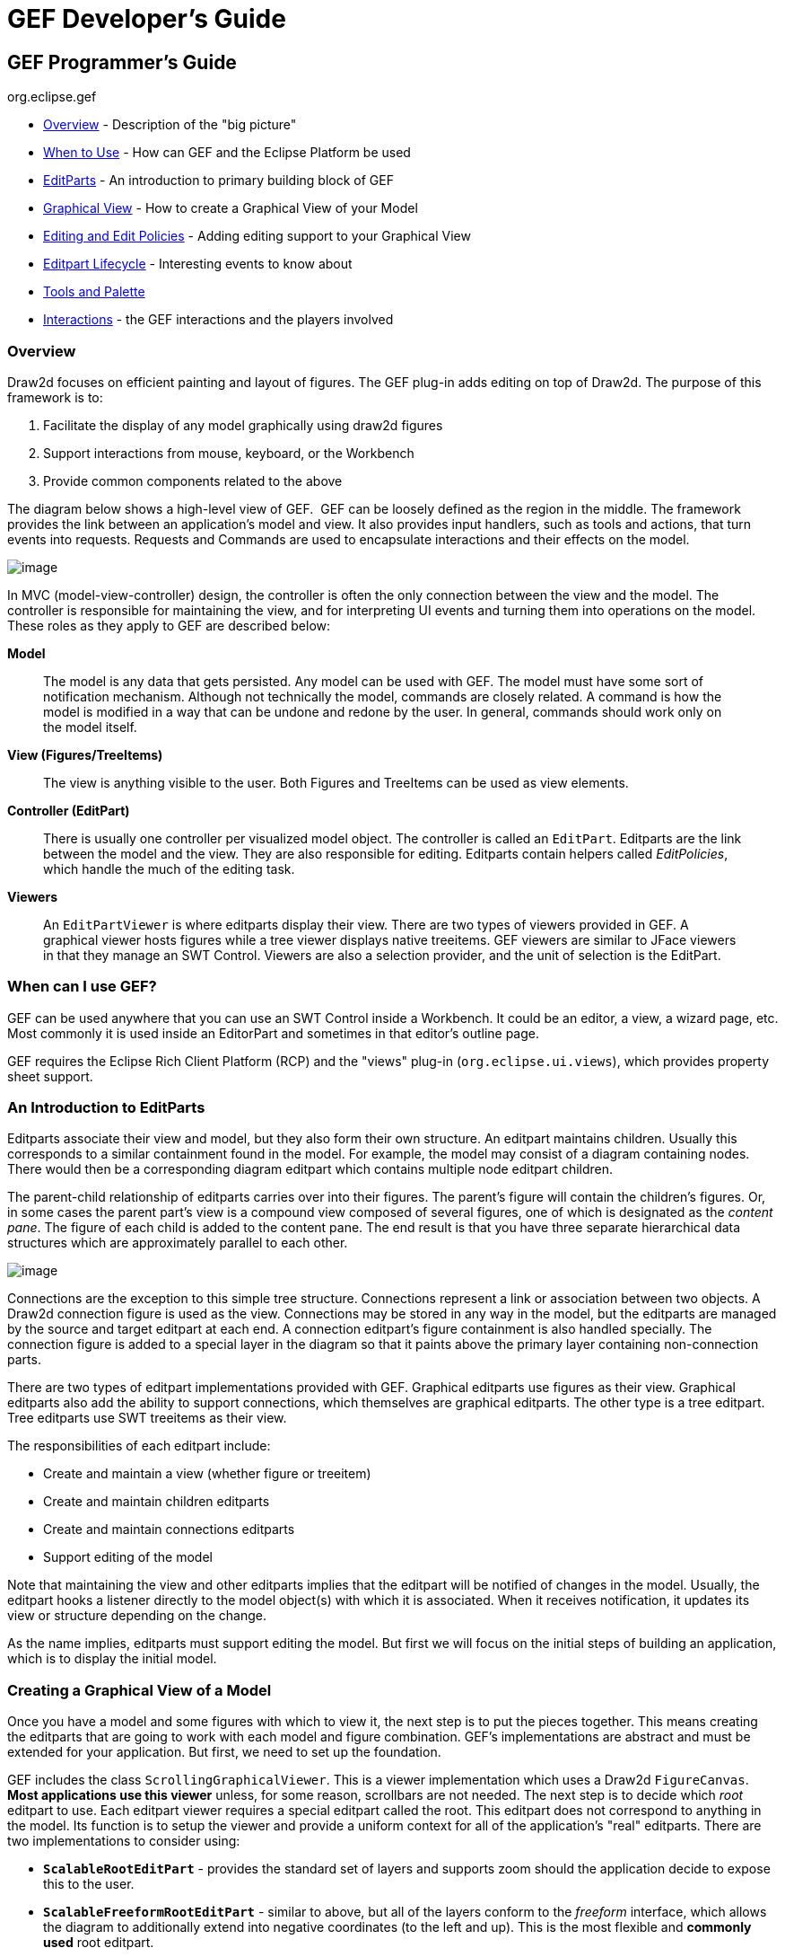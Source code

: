 ifdef::env-github[]
:imagesdir: ../guide/
endif::[]

= GEF Developer's Guide

== GEF Programmer's Guide +
org.eclipse.gef

* xref:#overview[Overview] - Description of the "big picture"
* xref:#when-can-i-use-gef[When to Use] - How can GEF and the Eclipse Platform
  be used
* xref:#an-introduction-to-editparts[EditParts] - An introduction to primary
  building block of GEF
* xref:#creating-a-graphical-view-of-a-model[Graphical View] - How to create a
  Graphical View of your Model
* xref:#editing-and-editpolicies[Editing and Edit Policies] - Adding editing
  support to your Graphical View
* xref:#the-editpart-lifecycle[Editpart Lifecycle] - Interesting events to know
  about
* xref:#tools-and-the-palette[Tools and Palette]
* xref:#types-of-interactions-in-gef[Interactions] - the GEF interactions and
  the players involved

=== [#overview]#Overview#

Draw2d focuses on efficient painting and layout of figures. The GEF
plug-in adds editing on top of Draw2d. The purpose of this framework is
to:

. Facilitate the display of any model graphically using draw2d figures
. Support interactions from mouse, keyboard, or the Workbench
. Provide common components related to the above

The diagram below shows a high-level view of GEF.  GEF can be loosely
defined as the region in the middle. The framework provides the link
between an application's model and view. It also provides input
handlers, such as tools and actions, that turn events into requests.
Requests and Commands are used to encapsulate interactions and their
effects on the model.

image:images/gefmvc.gif[image]

In MVC (model-view-controller) design, the controller is often the only
connection between the view and the model. The controller is responsible
for maintaining the view, and for interpreting UI events and turning
them into operations on the model. These roles as they apply to GEF are
described below:

*Model*

____
The model is any data that gets persisted. Any model can be used with
GEF. The model must have some sort of notification mechanism. Although
not technically the model, commands are closely related. A command is
how the model is modified in a way that can be undone and redone by the
user. In general, commands should work only on the model itself.
____

*View (Figures/TreeItems)*

____
The view is anything visible to the user. Both Figures and TreeItems can
be used as view elements.
____

*Controller (EditPart)*

____
There is usually one controller per visualized model object. The
controller is called an `EditPart`. Editparts are the link between the
model and the view. They are also responsible for editing. Editparts
contain helpers called _EditPolicies_, which handle the much of the
editing task.
____

*Viewers*

____
An `EditPartViewer` is where editparts display their view. There are two
types of viewers provided in GEF. A graphical viewer hosts figures while
a tree viewer displays native treeitems. GEF viewers are similar to
JFace viewers in that they manage an SWT Control. Viewers are also a
selection provider, and the unit of selection is the EditPart.
____

=== [#when-can-i-use-gef]#When can I use GEF?#

GEF can be used anywhere that you can use an SWT Control inside a
Workbench. It could be an editor, a view, a wizard page, etc. Most
commonly it is used inside an EditorPart and sometimes in that editor's
outline page.

GEF requires the Eclipse Rich Client Platform (RCP) and the "views"
plug-in (`org.eclipse.ui.views`), which provides property sheet support.

=== [#an-introduction-to-editparts]#An Introduction to EditParts#

Editparts associate their view and model, but they also form their own
structure. An editpart maintains children. Usually this corresponds to a
similar containment found in the model. For example, the model may
consist of a diagram containing nodes. There would then be a
corresponding diagram editpart which contains multiple node editpart
children.

The parent-child relationship of editparts carries over into their
figures. The parent's figure will contain the children's figures. Or, in
some cases the parent part's view is a compound view composed of several
figures, one of which is designated as the _content pane_. The figure of
each child is added to the content pane. The end result is that you have
three separate hierarchical data structures which are approximately
parallel to each other.

image:images/mvctree.gif[image]

Connections are the exception to this simple tree structure. Connections
represent a link or association between two objects. A Draw2d connection
figure is used as the view. Connections may be stored in any way in the
model, but the editparts are managed by the source and target editpart
at each end. A connection editpart's figure containment is also handled
specially. The connection figure is added to a special layer in the
diagram so that it paints above the primary layer containing
non-connection parts.

There are two types of editpart implementations provided with GEF.
Graphical editparts use figures as their view. Graphical editparts also
add the ability to support connections, which themselves are graphical
editparts. The other type is a tree editpart. Tree editparts use SWT
treeitems as their view.

The responsibilities of each editpart include:

* Create and maintain a view (whether figure or treeitem)
* Create and maintain children editparts
* Create and maintain connections editparts
* Support editing of the model

Note that maintaining the view and other editparts implies that the
editpart will be notified of changes in the model. Usually, the editpart
hooks a listener directly to the model object(s) with which it is
associated. When it receives notification, it updates its view or
structure depending on the change.

As the name implies, editparts must support editing the model. But first
we will focus on the initial steps of building an application, which is
to display the initial model.

=== [#creating-a-graphical-view-of-a-model]#Creating a Graphical View of a Model#

Once you have a model and some figures with which to view it, the next
step is to put the pieces together. This means creating the editparts
that are going to work with each model and figure combination. GEF's
implementations are abstract and must be extended for your application.
But first, we need to set up the foundation.

GEF includes the class `ScrollingGraphicalViewer`. This is a viewer
implementation which uses a Draw2d `FigureCanvas`. *Most applications
use this viewer* unless, for some reason, scrollbars are not needed. The
next step is to decide which _root_ editpart to use. Each editpart
viewer requires a special editpart called the root. This editpart does
not correspond to anything in the model. Its function is to setup the
viewer and provide a uniform context for all of the application's "real"
editparts. There are two implementations to consider using:

* `*ScalableRootEditPart*` - provides the standard set of layers and
supports zoom should the application decide to expose this to the user.
* `*ScalableFreeformRootEditPart*` - similar to above, but all of the
layers conform to the _freeform_ interface, which allows the diagram to
additionally extend into negative coordinates (to the left and up). This
is the most flexible and *commonly used* root editpart.

Now we have a viewer and its root editpart, so next we'll actually set
some contents into the viewer. _Contents_ refers to the base model
object that seeds the viewer with the graphical diagram being displayed.
The viewer's `*EditPartFactory*` is then responsible for taking the
contents and constructing the appropriate editpart, which is then set on
the root editpart. Its figure gets added to the root's. At that point
the contents editpart will construct its children editparts, reusing the
viewer's factory, which in turn then create their children and/or
connections, etc., until all of the editparts and their views have been
created.

image:images/factory.gif[image]

==== Implementing the Contents EditPart

So the first implementation you will need to write is the contents
editpart. You'll also need to implement a factory which recognizes the
contents model object and constructs this editpart. This part's figure
provides the backdrop for the rest of the diagram. Usually it doesn't
even need to paint, but you still need to choose the layout manager and
the figure type based on the root editpart. To control which figure gets
created, override `*createFigure()*`. When using a freeform root, the
contents figure must implement the freeform API. The `*FreeformLayer*`
figure will suffice. The layout manager is often the `*XYLayout*` or the
`*FreeformLayout*`, again depending on whether the root is freeform or
not.

During initialization, the contents editpart will construct its children
based on the list returned when calling `*getModelChildren()*` on itself.
Editparts should override this method to return the list of objects in
the model for which child editparts should be created. By default,
editparts go back to the viewer's factory to create each child.

==== Implementing the Children EditParts

The children of the diagram, sometimes called _nodes_, usually display
some information to the user. Their figures may be one of the default
provided figures, a custom figure, or a composition of multiple figures.
During the population of the viewer, each editpart will have its
`*refreshVisuals()*` method called. This method is responsible for
reflecting the model's properties in the view. Editparts must override
this method based on the model and figure they work with. In complex
cases this method can be factored out into several smaller helper
methods. Later, when we start listening to model changes, this method or
its helpers may be invoked again.

If a child of the diagram is also a parent with its own children, it
needs to override `*getModelChildren()*` in the same manner that the
diagram editpart did.

==== Adding Connection EditParts

Connections are special editparts that connect any two editparts in a
diagram. An editpart is called a _node_ if it can be the source or
target of a connection. The connections are created and managed in a
shared way by both of its _source_ and _target_ nodes. Each node in the
diagram must override `*getModelSourceConnections()*` and
`*getModelTargetConnections()*` to return the model objects representing
the connections. GEF then checks to see if the connection editpart has
already been created (by the other node at the other end), and if not it
asks the factory to create the connection editpart. The source node is
responsible for activating and adding the connection figure to the
diagram.

A connection editpart's figure must be a Draw2d `*Connection*`. The
connection editpart attempts to set its figure's anchors by casting the
source and target nodes to a `*NodeEditPart*`. The source and target must
return the appropriate anchors or default anchors with bogus fixed
locations will be used instead.

In many ways connections are just like other editparts. They typically
have properties in their model that must be visualized. They may even
themselves have children or be nodes to other connections.

==== Summary

So far we have focused on just displaying a model graphically. This
requires that you extend `*AbstractGraphicalEditPart*` and override
behavior based on each part's model. Here is a summary of the methods
discussed:

* `*createFigure()*` - this method creates the editpart's view, or figure.
This method does *not* reflect the model's state in the figure. That is
done in refreshVisuals()
* `*refreshVisuals()*` - this method reflects model attributes in the
view. Complex editparts may further decompose this method into several
helper methods.
* `*getModelChildren()*` - this method is called to determine if there are
model elements for which children editparts should be created.
* `*getModelSource/TargetConnections()*` - similar to children, but model
elements returned here indicate connections for which the editpart is
the source or target.

=== [#editing-and-editpolicies]#Editing and EditPolicies#

Once you have some editparts displayed it's time to start editing.
Editing is usually the most complex task an editpart performs. Editing
includes not only making changes to the model, but also showing
graphical feedback during interactions with the view. To abstract away
the source of interaction, GEF uses a request. Tools or other UI
interpreters will create requests and then call the various API on
EditPart based on the interaction. A subset of the EditPart API is shown
below.

[width="100%",cols="1%,99%",]
|===
|image:images/editing1.gif[image] a|
Methods on `EditPart` which take a *Request*:

. `*EditPart getTargetEditPart(Request)*` +
  `*boolean understandsRequest(Request)*`
. `*void showSourceFeedback(Request)*` +
  `*void eraseSourceFeedback(Request)*` +
  `*void showTargetFeedback(Request)*` +
  `*void eraseTargetFeedback(Request)*`
. `*Command getCommand(Request)*`
. `*void performRequest(Request)*`

|===

[width="100%",cols="1%,99%",]
|===
a|*1*|The first step of editing is to decide which editparts are
involved. Usually, it is some combination of the viewer's current
selection and an editpart calculated using the current mouse location.
The selection can be trimmed by asking if each selected part understands
a request. The part under the mouse, called the _target_, is found with
the viewer's help and the `*getTargetEditPart(Request)*` method. Not all
interactions have targets.
|*2*|During interactions, especially mouse interactions and dragging,
editparts are asked to show feedback based on their role in the
interaction. An editpart is considered the _source_ if it is the part
being acted on. A _target_ editpart is the part underneath the mouse.
For example, when dragging a node around a diagram, the node is the
source, and the diagram is the target. The node is asked to show source
feedback, which might be a rectangle or some other modified
representation of the node. The diagram is asked to show target
feedback. When reattaching the end of a connection, a node might be
showing target feedback instead. Some interactions only operate on a
source.
|*3*|The command is what eventually changes the model. Editparts are
asked for a command for a given request. Commands also help determine if
the interaction is possible. If there is no command, or it is not
executable, the UI will indicate that the interaction is not allowed. If
an editpart contributes NULL as its command, it does not prevent the
interaction from occurring, unless of course no commands are provided by
any of the editparts. To indicate something is not allowed, the editpart
must return a command that is not executable.
|*4*|Finally, there is a generic API telling an editpart to just "do
something". This is generally something that does not immediately result
in a model change. For example, opening a dialog or activating the
"direct-edit" mode.
|===

==== EditPolicies


[width="100%",cols="95%,5%",]
|===
| Editparts don't handle editing directly.
Instead, they use EditPolicies. Each editpolicy is then able to focus on
a single editing task or group of related tasks. This also allows
editing behavior to be selectively reused across different editpart
implementations. Also, behavior can change dynamically, such as when the
layouts or routing methods change.

When any of the above editing methods are called (except
`*performRequest()*`), the editpart delegates to its policies to satisfy
the request. Depending on the method, the editpart may stop at the first
policy that handles a request, or it may allow each policy a chance to
contribute. Refer to each method's javadoc for more details.

During the editpart's creation, `*createEditPolicies()*` is called and the
editpart should install the appropriate policies. EditPolicies are
installed using _roles_, which are nothing more than identifiers that
serve as keys. GEF provides several identifiers for commonly used roles.
Roles become important when an editpart needs to have its policies
removed or swapped out. The rest of the time it is just a good habit.
GEF also provides several policies for use with these roles. Many of
these policies must be extended to fill in the missing pieces that work
with the application's model. EditPolicies are discussed in more detail
in the section on xref:#types-of-interactions-in-gef[interactions].
| image:images/editing2.gif[image] 
|===

==== Commands

Commands are passed around throughout editing. They are used to
encapsulate and combine changes to the application's model.

An application has a single command stack. Commands must be executed
using the command stack rather than directly calling execute.

=== [#the-editpart-lifecycle]#The EditPart Lifecycle#

With respect to lifecycle, editpart implementations typically only have
to worry about extending activation and deactivation, which is when the
editpart should add and remove its model listeners. Still, an
understanding of the entire lifecycle is important.

==== 1) Creation

The first thing that happens is creation. Most editparts will be created
by the viewer's factory, which is invoked by either the viewer or the
managing editpart which is typically the parent. Immediately after being
created, the following methods are called:

`*setModel()*` - If the constructor does not take the model as an
argument, it should be set immediately. Other events that follow may be
based on the part's model.

==== 2) Getting Added to the Diagram

`*setParent(...)*` - The very first step is to tell the part its parent.
This gives the part a path back to its viewer, which it might need for
things like accessing the editpart registry.

`*createFigure()*` - Although this is a protected method, the timing of
when it gets called is somewhat interesting. Both the parent and the
model are known at the time the figure needs to be created.

`*addNotify()*` - Signals the completion of the child being added to the
parent. At this point, the child will do the following:

. Register itself with the viewer using both its view and its model.
. Create any editpolicies that it needs.
. Refresh, meaning update first its own view, and then construct any
structural elements of its own such as children or connections.

`*activate()*` - Indicates that the editpart should become active for
editing, meaning that the model might change. The parent only activates
its child if it is also active. The root is only active if the viewer
has created its Control. An editpart should do the following on
activation:

. Start listening to the model. Subclasses should *extend* this method
to add any necessary listeners.
. Activate all of the editpolicies.
. Activate all children and outgoing connection editparts.

==== 3) Normal Use

At this point the editpart is in its normal editing state. It gets
selected, shows feedback, and returns commands, etc., until it is no
longer needed, meaning it is either removed from the diagram or the
viewer is being disposed.

==== 4) Becoming Garbage

`*deactivate()*` - The opposite of activate. Once again, subclasses should
*extend* this method to remove the listeners added during activation.


[width="100%",cols="1%,95%",]
|===
| image:images/important.gif[image] | The remaining steps *only* occur when
the editpart gets removed, meaning its model was removed from the
diagram. If the viewer is being disposed, then deactivation is the only
thing that is guaranteed to occur. For this reason, activate and
deactivate are the commonly extended methods while the remaining methods
can usually be ignored.
|===

`*removeNotify()*` - Signals that the editpart is about to incur removal.
The following must happen while the editpart still has access to its
surroundings:

. Make sure the editpart is no longer selected or has focus.
. Call removeNotify on children so that they can do the same.
. Un-register the editpart from the viewer's registries.
. Remove self as source or target of any connections. Connections don't
go away unless both source and target get set to null.

`*setParent(null)*` - The last step of removal. The parent and viewer are
no longer reachable at this point.

[width="100%",cols="1%,95%",]
|===
| image:images/important.gif[image] | Editparts do not come back from the
grave. When a change in the model is undone, a *new* editpart is
created. For this reason, commands should not reference editparts, and
editparts should not contain any important state that must be restored
on undo.
|===

=== [#tools-and-the-palette]#Tools and the Palette#

A tool handles most events from a viewer. The `EditDomain` keeps track
of the currently active tool. Applications may use the palette
(PaletteViewer) to display multiple tools, allowing the user to change
between modes such as selection, creation, etc.

==== How Tools Work

Tools are implemented like state machines. SWT events provide the input
to the state machine. Based on the event and current state, a tool will
perform certain actions. These actions could include:

* Asking editparts to show or hide feedback.
* Obtaining commands from editparts.
* Executing a command on the command stack.
* Updating the mouse cursor.

A tool is activated by setting it on the EditDomain. There is only one
active tool for all viewers in the domain. If a palette is being used,
selecting a tool in the palette will activate that tool.

==== [#the-selection-tool]#The Selection Tool#

The Selection Tool is the primary tool used in GEF and is often the
default for an application. The selection tool is unique in its ability
to delegate. It obtains a helper called a `DragTracker` from an editpart
or handle below the mouse when a drag occurs. A drag is defined as a
mouse button being pressed, its being released, and any events that
occur in between. Events are forwarded to the delegate so that the drag
can be handled differently based on where and how the drag originated.
For example, clicking on a handle may result in resizing a shape, or
moving the end of a connection. Clicking on an editpart typically drags
that part to a new location or parent.

image:images/selectsequence.gif[image]

Ironically, the Selection Tool doesn't select editparts. All mouse
clicks are handled as drags. When the Selection Tool receives a mouse
down event over a selectable editpart, it asks for a drag tracker. The
editpart returns a tracker derived from SelectEditPartTracker. The
tracker also receives the mouse down event, as well as any other events,
until the mouse button is released. When the tracker interprets a
selection gesture, it modifies the viewer's selection. Trackers even
handle events like double-click.

For more on the selection tool and trackers, see the section on
xref:#selection[Selection Interaction].

==== Palette

GEF's `*PaletteViewer*` provides an SWT Control allowing the user to
select which Tool is active. It can also be a drag source for dragging
objects from the palette directly into the diagram. Use of the palette
is optional, but common.

The palette can be placed anywhere, including inside the editor. GEF
provides a Workbench View for hosting the Palette. Also, a custom
Composite, the `*FlyoutPaletteComposite*`, will manage the placement of
the PaletteViewer beside a primary Control. This composite is used as
the editor's primary control in the Logic Example, shown below:

image:images/logiceditor.gif[image]

The PaletteViewer displays a Palette model, which starts with the
`*PaletteRoot*`. The root organizes the contents using either drawers,
which open and close, or groups, which do not. Each grouping element
then contains Palette Entries. An Entry defines either a tool or
template for the User. Templates are described below in
xref:#creation[Creation].

The Palette provides several display modes, such as icon-only. You can
also provide a customizer to allow the user to modify or create palette
content.

=== [#types-of-interactions-in-gef]#Types of Interactions in GEF#

This section discusses the various types of interactions that are
included in the framework, and which parts of the framework are involved
in supporting the interaction. An interaction can be anything that
affects the model or the UI state. Many interactions are graphical but
some are not. An interaction may include:

* Invoking some Action (usually displayed on the toolbar, menubar, or
popup).
* Clicking on something.
* Clicking and dragging something.
* Hovering over something (pausing the mouse for a certain time).
* Dropping something dragged from another source (native Drag-N-Drop).
* Pressing certain keys.

This section discusses the participants involved in each interaction and
what they do. This can include:

* Tools which process input.
* Actions which are invoked.
* The IDs and instances of Requests that are sent to editparts by tools
or actions. ID's are defined on the `RequestConstants` class.
* The EditPolicy roles designated to handle specific types of requests.
These are just constants defined on the EditPolicy interface.
* Any EditPolicy implementations provided in GEF for use with the
interaction.

==== [#selection]#Selection#

[.custom,width="100%",cols="25%,25%,25%,25%",options="header"]
|===
|Tools |Requests |Edit Policies and Roles |Actions
|SelectionTool +
MarqueeTool +
SelectEditPartTracker +
 +
*GraphicalViewerKeyHandler |SelectionRequest +
DirectEditRequest +
REQ_SELECTION_HOVER +
REQ_OPEN +
REQ_DIRECT_EDIT |SelectionEditPolicy +
DirectEditPolicy +
SELECTION_FEEDBACK_ROLE |SelectAllAction
|===

No interaction is more basic or universal than selecting items in a
viewer. Most of the interactions discussed here operate on what is
currently selected. Yet, selection is a complex topic and there are
several steps involved. The Selection Tool was
xref:#the-selection-tool[briefly discussed] in the above section on tools.

Let's first define selection. Selection is a List of EditParts
maintained by an EditPartViewer. Changes to the selection are made by
invoking methods on the viewer, and not by modifying the list directly.
The selection is never empty. If the selection is cleared, the viewer's
_contents_ editpart becomes the selection. The last editpart in the list
is considered the _primary_ selection.

Closely related to selection is _focus_. Focus is a single editpart
maintained by the EditPartViewer. Focus is used when manipulating
selection via keyboard. By moving focus, the user can navigate from one
editpart to another without changing the current selection. The user can
add/remove the focused editpart from the selection. If focus is not
explicitly set, it is the same as the primary selected part.

[width="100%",cols="1%,99%",]
|===
|image:images/selectionhandles.gif[image] +
_Selection Handles_ a|
The editpart is responsible for showing its selected and focused state
to the user. The viewer tells editparts when they are selected, focused,
or have primary selection. Typically, selection is shown by one or more
EditPolicies adding selection handles. The handles shown here on the LED
and circuit parts were added by `*ResizableEditPolicy*`. The black handles
indicate primary selection.

Because selection handles are related to how a part can be dragged or
sized, which in turn is related to the containing figure's layout
manager, it is usually the parent part's editpolicy that installs a
policy on the children for displaying the appropriate handles. For
example, an XYLayoutEditPolicy would install a ResizableEditPolicy on
each child of its host editpart.

Connections may (`*WireEditPart*` in the Logic Example) also change its
figure's line width to help indicate selection. Handles for connections
are contributed by both `*EndpointEditPolicy*` and `*BendpointEditPolicy*`.

|===

*Selection Targeting and Feedback*

For selection to occur, the Selection Tool must first target an editpart
using a `*SelectionRequest*`. In rare cases, an editpart is not selectable
and targeting "falls through", hitting the editpart below. During this
continuous mouse targeting, the Selection Tool invokes showFeedback() on
the current target editpart by passing it a `*SelectionRequest*` of type
REQ_SELECTION. It is recommended that most applications ignore this
request since showing and hiding feedback as the mouse moves across a
diagram can be very distracting to the user. For this reason, there is
an additional feedback request sent with the type REQ_SELECTION_HOVER
whenever the user pauses the mouse over an editpart. Often an editpart
will display a popup shell similar to a tooltip displaying additional
information about the part. The SELECTION_FEEDBACK_ROLE identifier can
be used when installing policies which show such feedback.

A benefit to using these feedback requests is that the Selection Tool is
smart about asking parts to erase feedback. For example, if the user
starts dragging, you would not want a popup message to stay around.
Also, selection feedback will not occur when other tools are active.

*Selection via a DragTracker*

Once the user actually presses down on the mouse, the selection target
will be asked for a `*DragTracker*`. To allow selection, return a
`*SelectEditPartTracker*` or its subclass `*DragEditPartsTracker*`,
depending on whether dragging is permitted. These trackers will modify
selection at the appropriate time, taking into consideration the SHIFT
and CTRL modifier keys.

The contents editpart should *never* be selected by a tracker. The
reason being that it should never be part of a multiple selection.
Therefore, it should return either a `*DeselectAllTracker*`, or the
`*MarqueeDragTracker*`. Remember, the selection is never empty so the
contents part will be the selection when all other parts are not
selected.

*Other Selection Requests*

Editparts may be asked to perform two additional Requests that are
related to selection. These requests are related to selection in that
they are interactions associated with clicking the primary mouse button.
The first is a double-click, which is called an _open_ (REQ_OPEN). This
interaction can be used for editparts that can be opened, expanded, or
may display a dialog. The other interaction is called a _direct edit_
(REQ_DIRECT_EDIT). An example of direct editing is when the user wishes
to modify the text of a label. The user must first select the part, and
then click on it again after it is selected. After a brief delay (used
to rule out a double-click), the request is sent.

*Selection Actions*

GEF provides a `*SelectAllAction*`. Given a viewer, this action selects
all of the contents part's children when invoked.

*Selection using the Keyboard*

Keyboard selection is supported in graphical viewers by installing a
`*GraphicalViewerKeyHandler*`. The key handler only receives key events
sent to it by the current tool. The Selection Tool forwards key forwards
the events necessary for selection.

[width="100%",cols="1%,99%",]
|===
| image:images/important.gif[image] | Drag trackers are not needed inside
GEF's TreeViewer. The native tree handles selection already, and
dragging of treeitems is processed internally using native DND.
|===

==== Basic Model Operations (Delete)

[.custom,width="100%",cols="25%,25%,25%,25%",options="header",]
|===
|Tools |Requests |Edit Policies and Roles |Actions
| |REQ_DELETE |COMPONENT_ROLE +
CONNECTION_ROLE +
RootComponentEditPolicy |DeleteAction
|===

image:images/interactdelete.gif[image]

The only universal interaction that all GEF applications should support
is delete. The workbench places a global delete action on the edit menu.
All applications should register a handler such as the included
DeleteAction.

The DeleteAction sends a `*GroupRequest*` of type REQ_DELETE to the
viewer's current selection. All editparts should have an editpolicy
which either supports or prevents delete from occurring.

Every editpart is either a component or a connection. A component is a
basic editpart that is the child of a parent. A connection is slightly
different because it is owned by its source and target.

The COMPONENT_ROLE key is used when installing an editpolicy on a
component editpart. Applications can extend the provided
`*ComponentEditPolicy*` to fill in the commands for deletion. The
`*RootComponentEditPolicy*` should be used on the contents editpart. This
policy prevents the diagram itself from being deleted. Here, "root"
refers to the model root and is not related to the viewer's root
editpart.

The CONNECTION_ROLE key is used when installing a policy on a connection
editpart. Applications can extend the provided `*ConnectionEditPolicy*` to
fill in the command for deletion.

These editpolicies should handle the tasks most closely associated with
the model. In the logic example, this role is responsible for the LED's
increment and decrement behavior, which adds or subtracts one from the
LED's value.

[width="100%",cols="1%,99%",]
|===
| image:images/important.gif[image] | Implementing the command that performs
delete can be difficult, especially when connections are involved. The
command must consider whether the object being deleted has connections,
or if children of the object being deleted have connections, and delete
the connections as well. But, you don't want to delete the same
connection twice in cases where both source and target nodes are being
deleted as part of multiple selection. The logic example's delete
command addresses all of these concerns.
|===

==== [#creation]#Creation#

[.custom,width="100%",cols="25%,25%,25%,25%",options="header",]
|===
|Tools |Requests |Edit Policies and Roles |Actions
|CreationTool +
  |REQ_CREATE +
Create |CONTAINER_ROLE +
LAYOUT_ROLE +
TREE_CONTAINER_ROLE +
ContainerEditPolicy +
LayoutEditPolicy |CopyTemplateAction +
PasteTemplateAction
|TemplateTransferDropTargetListener +
TemplateTransferDragSourceListener | | |
|===

image:images/interactcreate.gif[image]

A `*CreateRequest*` is used to ask an editpart to create a new child. The
request is identified by the ID REQ_CREATE. Creation can occur through
three different methods: clicking, dragging, or pasting. The request
provides the location, object, and object type being created. The object
and its type are provided by a `*CreationFactory*`. The request hides the
factory and provides access to the created object directly, caching it
in case multiple editpolicies all need access to the created object. In
some cases, the request will contain a size attribute.

*Producing CreateRequests*

The creation tool provides a "loaded cursor" mode which will attempt to
create an object at the mouse location when clicking. If the mouse is
pressed and dragged, the tool will track the size of the rectangle
defined by the user. The creation tool can be placed on the palette
using a `*CreationToolEntry*`. When the mouse is released, the tool will
either repeat the process or switch back to the default tool.

Creation can also be performed using native Drag-and-Drop. The drag
source can be anything, but it is typically the PaletteViewer. A palette
entry taking a _template_ is added to the palette. The
`*TemplateTransfer*` is used to transfer the template, which is just an
Object, from the drag source to the drop target. A
TemplateTransferDragSourceListener must be added to the PaletteViewer.
Similarly, the viewer must have a TemplateTransferDropTargetListener.
Since a template is model-specific, the application must extend the drop
target listener to convert the template into a CreationFactory for the
request.

A special palette entry called the `*CombinedTemplateCreationEntry*`
supports both the creation tool and drag-and-drop style of creation.

*Consuming CreateRequests*

The target editpart is responsible for showing feedback and returning
the command for creation. GEF provides two types of policies for
handling creation. One type of policy is specific for the view in which
creation occurs, either graphical or tree-based. This edit policy
corresponds to either the LAYOUT_ROLE or the TREE_CONTAINER_ROLE.

The other type of edit policy is specific to only the model, should
applications wish to separate out the portion that is shared between
graphical and non-graphical creation. In most cases, any kind of shared
logic is in the command implementations, making this type of policy
unnecessary.

A `*LayoutEditPolicy*` handles the process of creation based on the
container's layout manager. For example, if the XYLayout is being used,
then the resulting Command will need to associate an (x, y, w ,h)
constraint with the created child. Layouts that don't use constraints
would require that the index of the drop location be determined. GEF
provides abstract policies for the basic layout types.

The `*TreeContainerEditPolicy*` is used for supporting creation in a
tree-based viewer. The policy is responsible for determining the index
of creation and showing feedback.

The `*PasteTemplateAction*` can be used to create objects without the
mouse. This is important for accessibility. The `*CopyTemplateAction*` is
added to the Palette. When the user invokes this action, an internal
mechanism copies the transfer so that it can be pasted in a viewer. When
paste occurs, the PasteTemplateAction retrieves the template object,
constructs a CreateRequest, and sends it to the selected editpart. Mouse
location is not available in this interaction. Paste is only enabled
when the selection is exactly one editpart.

[width="100%",cols="1%,99%",]
|===
| image:images/important.gif[image] | When a creation command is redone, it
must restore the original child that was created the first time it was
executed. If it creates a new object, then subsequent commands will fail
on redo when they try to modify the originally created child.
|===

==== Moving and Resizing

[.custom,width="100%",cols="25%,25%,25%,25%",options="header",]
|===
|Tools |Requests |Edit Policies and Roles |Actions
|DragEditPartsTracker +
ResizeTracker a|
ChangeBoundsRequest +
AlignmentRequest

[width="100%",cols="34%,33%,33%",]
!===
!REQ_MOVE +
REQ_ADD +
REQ_ORPHAN !  !REQ_CLONE +
REQ_ALIGN +
REQ_RESIZE
!===

|LayoutEditPolicy +
ResizableEditPolicy +
ContainerEditPolicy |AlignmentAction +
MatchSizeAction
|===

[width="100%",cols=">50%,>50%",]
|===
|image:images/interactmove.gif[image] +
*_move interaction_* |image:images/interactresize.gif[image] +
*_resize interaction_*
|===

The DragEditPartsTracker extends basic selection behavior to allow the
selected parts to be dragged within their graphical viewer. Dragging the
selected parts can result in three potential interactions: move,
reparent, and clone. All three use the `*ChangeBoundsRequest*`, which
extends GroupRequest to include a size delta, move delta, and mouse
location.

While dragging the selection, if the tracker targets the part's original
parent, the request is typed as `*REQ_MOVE*`. If the target changes, the
interaction becomes a reparent. For a reparent, a request of type
`*REQ_ORPHAN*` is sent to the old parent, while the new target is sent a
request of type `*REQ_ADD*`. When the CTRL key is pressed (ALT on the
Mac), the operation is always a `*REQ_CLONE*`, which is only sent to the
target part.

All of these requests are related in that they require the target to
process a rectangle and a mouse location. The LayoutEditPolicy is
responsible for handling each of these request types. For layouts which
use constraints, each part's original bounds is taken and modified by
the size and move deltas to determine a new bounds, for which a
corresponding constraint is found. For index-based layouts, the mouse
location is used to establish the new index.

A `*ContainerEditPolicy*` can optionally be used to contribute additional
commands (not related to the layout) during ADD, ORPHAN, and CLONE
requests.

*Resizing*

Resizing falls under the same category as changing bounds. Note that
when resizing either the top or left sides, the location of the part is
also changed. Resizing only makes sense for layouts with constraints,
such as XYLayout. The `*ResizableEditPolicy*` adds up to eight resize
handles to its host. When the Selection Tool is clicked on one of these
resize handles, a `*ResizeTracker*` performs a resize on the selected
parts understanding "resize". SHIFT and CTRL key modifiers can be used
to constrain the resize operation.

The types of handles available on an editpart depend on the layout
manager in which its figure is placed. For example, parts inside a table
might have handles for adjusting insets, padding, column span, or other
attributes. Some layouts don't need any handles, but four corner handles
should be added just to indicate selection. Dragging these handles would
be the same as dragging the part itself.

Because of the relationship between handles and layouts, it is
recommended that the `*PRIMARY_DRAG_ROLE*` editpolicy be installed by the
parent's `LayoutEditPolicy`, which defines abstract methods for this
purpose. If a container changes layout managers during editing,
typically the layout policy gets swapped with one for the new layout
manager. The new policy then replaces the stale `*PRIMARY_DRAG_ROLE*`
policies on each child.

The `*MatchSizeAction*` matches the size of the selected parts to that of
the primary selected part's size. This action is implemented in a way
similar to manually resizing the individual parts, and it uses the same
request and type.

The `*AlignmentAction*` uses an `*AlignmentRequest*`, which extends
ChangeBoundsRequest. When using a ChangeBoundsRequest, the part's
current placement in the Control (in absolute coordinates) is passed to
the request, which then returns a modified version. Using this pattern,
alignment is able to adjust each part's rectangle by different amounts.
In most cases, alignment can be treated no differently than a move. This
action aligns all selected parts with one of the edges of the primary
selected part.

==== Connection Creation

[.custom,width="100%",cols="25%,25%,25%,25%",options="header",]
|===
|Tools |Requests |Edit Policies and Roles |Actions
|ConnectionCreationTool +
ConnectionDragCreationTool |CreateConnectionRequest +
REQ_CONNECTION_START +
REQ_CONNECTION_END |GraphicalNodeEditPolicy +
NODE_ROLE | 
|===

image:images/interactconnect.gif[image]

The `*ConnectionCreationTool*` is used to create a new connection between
nodes. This interaction requires the user to activate the tool
(typically using the palette), and then click on two editparts
supporting connections. The creation can be aborted by pressing the ESC
key. The `*ConnectionDragCreationTool*` is similar, but the interaction is
a single mouse drag. This tool can be returned as the drag tracker from
a handle or even an editpart in some cases.

The process is separated into two parts. The first part is defining the
_source_ of the connection. The source is a node, but it may also
include a specific "port" on that node. The tool uses a
`*CreateConnectionRequest*` identified by REQ_CONNECTION_START to
determine the target editpart and ask it for a command. However, this is
only the first half of creating the connection, so the command is not
complete yet. The tool will not attempt to execute this command or even
ask if it is executable. This command is only used to pass information
to the target editpart.

The second part is to define the target node for the connection. The
tool uses the same request but retypes it as REQ_CONNECTION_END. The
command returned by the source node is now stored on the request and
passed during the second part of the interaction. The target is asked
for the final command that performs the entire creation of the
connection. Any command can be returned at this point, including the
command provided on the request, updated with the target node
information. At this point, enablement will be determined by asking the
command if it can be executed. Creation ends by executing the command.

During the first and second steps, the editpart being targeted as the
source or target node is asked to show *target* feedback. The editpart
might visually highlight various attachment points or simply indicate
that it is the target.

The source node editpart is also asked to show *source* feedback during
creation. The provided `*GraphicalNodeEditPolicy*` can be used to display
creation feedback. This policy will create a connection feedback figure,
and set its anchors using the `*NodeEditPart*` interface. This mix-in
interface for `*GraphicalEditPart*` is used both during creation feedback,
and when the connection's editpart is created, to provide anchor points.

The "source" and "target" nodes should not be confused with "source" and
"target" feedback. For feedback, "source" simply means show the feedback
for the connection, while "target" means highlight the mouse target.

==== Editing Connections

[.custom,width="100%",cols="25%,25%,25%,25%",options="header",]
|===
|Tools |Requests |Edit Policies and Roles |Actions
|ConnectionEndpointTracker |ReconnectRequest +
REQ_RECONNECT_SOURCE +
REQ_RECONNECT_TARGET |ConnectionEndpointEditPolicy +
ENDPOINT_ROLE +
GraphicalNodeEditPolicy +
NODE_ROLE | 
|===

image:images/interactreconnect.gif[image]

By dragging the endpoints of an existing connection, its source or
target can be changed. This includes changing "ports" on the same node
editpart. This interaction is called reconnecting.

A connection adds handles at its endpoints by installing a
`*ConnectionEndpointEditPolicy*` with the ENDPOINT_ROLE. Each of these
handles returns a tracker for reconnecting the corresponding end of the
connection. This policy is also responsible for showing the connections
feedback during the interaction. This policy does not return commands
and therefore is not abstract. The reconnect command comes from the new
target node.

As the source or target endpoint is dragged, the tracker sends source
feedback requests to the connection, and target feedback requests to the
current target if there is one. The tracker uses a `*ReconnectRequest*`
typed as either a source or target reconnect.

The target node's GraphicalNodeEditPolicy is responsible for showing
target feedback and returning the actual command to perform the
reconnect. As with creation, the target editpart should implement the
`*NodeEditPart*` interface, which allows the ConnectionEndpointEditPolicy
to snap the feedback to the nodes anchor(s).

==== Bending Connections

[.custom,width="100%",cols="25%,25%,25%,25%",options="header",]
|===
|Tools |Requests |Edit Policies and Roles |Actions
|ConnectionBendpointTracker |BendpointRequest +
REQ_MOVE_BENDPOINT +
REQ_CREATE_BENDPOINT |BendpointEditPolicy +
CONNECTION_BENDPOINTS_ROLE | 
|===

[width="100%",cols="99%, 1%",]
|===
| Certain connection routers accept
routing constraints (typically a list of `*BendPoints*`). Install a
`*BendpointEditPolicy*` using the `*CONNECTION_BENDPOINTS_ROLE*` for editing
the connections routing constraints. This editpolicy requires a router
that takes a List of BendPoints. During selection, the policy will add
normal handles to existing bendpoints on the connection. It adds smaller
handles where the user can create new bendpoints. +
Each handle provides a `*ConnectionBendpointTracker*`. This tool sends a
`*BendpointRequest*` back to the connection editpart for showing feedback
and obtaining the command to perform the bend. For existing bendpoints,
the request is typed as `*REQ_MOVE_BENDPOINT*`, otherwise it is
`*REQ_CREATE_BENDPOINT*`. It is up to the editpolicy to determine when
moving a bendpoint back to its natural placement should result in its
removal.
| image:images/interactbend.gif[image]
|===

[width="100%",cols="1%, 99%",]
|===
|image:images/interactbendindex.gif[image] | This picture shows a selected
connection in the Logic Example with a single Bendpoint. The
`*ShortestPathConnectionRouter*` has inserted additional bends in the
connection to avoid figures. The handles for creating and moving
bendpoints are labeled with the index that the BendpointRequest will
contain. The index is the same as the current (or eventual) index of the
bendpoint in the routing constraint's List.
|===